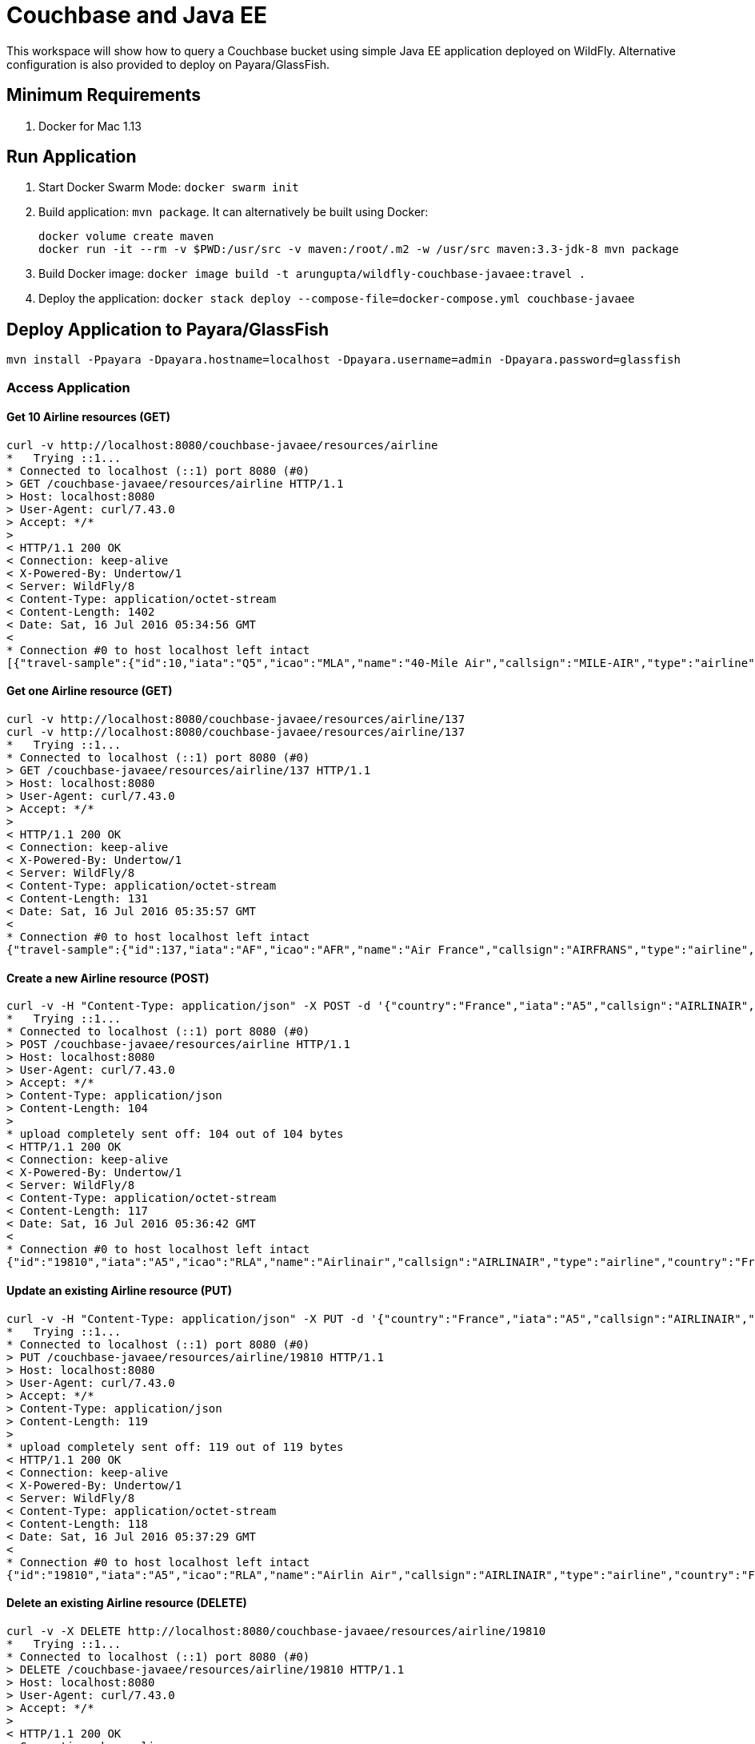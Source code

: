 = Couchbase and Java EE

This workspace will show how to query a Couchbase bucket using simple Java EE application deployed on WildFly. Alternative configuration is also provided to deploy on Payara/GlassFish.

== Minimum Requirements

. Docker for Mac 1.13

== Run Application

. Start Docker Swarm Mode: `docker swarm init`
. Build application: `mvn package`. It can alternatively be built using Docker:
+
```
docker volume create maven
docker run -it --rm -v $PWD:/usr/src -v maven:/root/.m2 -w /usr/src maven:3.3-jdk-8 mvn package
```
+
. Build Docker image: `docker image build -t arungupta/wildfly-couchbase-javaee:travel .`
. Deploy the application: `docker stack deploy --compose-file=docker-compose.yml couchbase-javaee`

== Deploy Application to Payara/GlassFish

```console
mvn install -Ppayara -Dpayara.hostname=localhost -Dpayara.username=admin -Dpayara.password=glassfish
```

=== Access Application

==== Get 10 Airline resources (GET)


```console
curl -v http://localhost:8080/couchbase-javaee/resources/airline
*   Trying ::1...
* Connected to localhost (::1) port 8080 (#0)
> GET /couchbase-javaee/resources/airline HTTP/1.1
> Host: localhost:8080
> User-Agent: curl/7.43.0
> Accept: */*
> 
< HTTP/1.1 200 OK
< Connection: keep-alive
< X-Powered-By: Undertow/1
< Server: WildFly/8
< Content-Type: application/octet-stream
< Content-Length: 1402
< Date: Sat, 16 Jul 2016 05:34:56 GMT
< 
* Connection #0 to host localhost left intact
[{"travel-sample":{"id":10,"iata":"Q5","icao":"MLA","name":"40-Mile Air","callsign":"MILE-AIR","type":"airline","country":"United States"}}, {"travel-sample":{"id":10123,"iata":"TQ","icao":"TXW","name":"Texas Wings","callsign":"TXW","type":"airline","country":"United States"}}, {"travel-sample":{"id":10226,"iata":"A1","icao":"A1F","name":"Atifly","callsign":"atifly","type":"airline","country":"United States"}}, {"travel-sample":{"id":10642,"iata":null,"icao":"JRB","name":"Jc royal.britannica","callsign":null,"type":"airline","country":"United Kingdom"}}, {"travel-sample":{"id":10748,"iata":"ZQ","icao":"LOC","name":"Locair","callsign":"LOCAIR","type":"airline","country":"United States"}}, {"travel-sample":{"id":10765,"iata":"K5","icao":"SQH","name":"SeaPort Airlines","callsign":"SASQUATCH","type":"airline","country":"United States"}}, {"travel-sample":{"id":109,"iata":"KO","icao":"AER","name":"Alaska Central Express","callsign":"ACE AIR","type":"airline","country":"United States"}}, {"travel-sample":{"id":112,"iata":"5W","icao":"AEU","name":"Astraeus","callsign":"FLYSTAR","type":"airline","country":"United Kingdom"}}, {"travel-sample":{"id":1191,"iata":"UU","icao":"REU","name":"Air Austral","callsign":"REUNION","type":"airline","country":"France"}}, {"travel-sample":{"id":1203,"iata":"A5","icao":"RLA","name":"Airlinair","callsign":"AIRLINAIR","type":"airline","country":"France"}}]
```

==== Get one Airline resource (GET)

```console
curl -v http://localhost:8080/couchbase-javaee/resources/airline/137
curl -v http://localhost:8080/couchbase-javaee/resources/airline/137
*   Trying ::1...
* Connected to localhost (::1) port 8080 (#0)
> GET /couchbase-javaee/resources/airline/137 HTTP/1.1
> Host: localhost:8080
> User-Agent: curl/7.43.0
> Accept: */*
> 
< HTTP/1.1 200 OK
< Connection: keep-alive
< X-Powered-By: Undertow/1
< Server: WildFly/8
< Content-Type: application/octet-stream
< Content-Length: 131
< Date: Sat, 16 Jul 2016 05:35:57 GMT
< 
* Connection #0 to host localhost left intact
{"travel-sample":{"id":137,"iata":"AF","icao":"AFR","name":"Air France","callsign":"AIRFRANS","type":"airline","country":"France"}}
```
==== Create a new Airline resource (POST)

```console
curl -v -H "Content-Type: application/json" -X POST -d '{"country":"France","iata":"A5","callsign":"AIRLINAIR","name":"Airlinair","icao":"RLA","type":"airline"}' http://localhost:8080/couchbase-javaee/resources/airline
*   Trying ::1...
* Connected to localhost (::1) port 8080 (#0)
> POST /couchbase-javaee/resources/airline HTTP/1.1
> Host: localhost:8080
> User-Agent: curl/7.43.0
> Accept: */*
> Content-Type: application/json
> Content-Length: 104
> 
* upload completely sent off: 104 out of 104 bytes
< HTTP/1.1 200 OK
< Connection: keep-alive
< X-Powered-By: Undertow/1
< Server: WildFly/8
< Content-Type: application/octet-stream
< Content-Length: 117
< Date: Sat, 16 Jul 2016 05:36:42 GMT
< 
* Connection #0 to host localhost left intact
{"id":"19810","iata":"A5","icao":"RLA","name":"Airlinair","callsign":"AIRLINAIR","type":"airline","country":"France"}
```

==== Update an existing Airline resource (PUT)

```console
curl -v -H "Content-Type: application/json" -X PUT -d '{"country":"France","iata":"A5","callsign":"AIRLINAIR","name":"Airlin Air","icao":"RLA","type":"airline","id": "19810"}' http://localhost:8080/couchbase-javaee/resources/airline/19810
*   Trying ::1...
* Connected to localhost (::1) port 8080 (#0)
> PUT /couchbase-javaee/resources/airline/19810 HTTP/1.1
> Host: localhost:8080
> User-Agent: curl/7.43.0
> Accept: */*
> Content-Type: application/json
> Content-Length: 119
> 
* upload completely sent off: 119 out of 119 bytes
< HTTP/1.1 200 OK
< Connection: keep-alive
< X-Powered-By: Undertow/1
< Server: WildFly/8
< Content-Type: application/octet-stream
< Content-Length: 118
< Date: Sat, 16 Jul 2016 05:37:29 GMT
< 
* Connection #0 to host localhost left intact
{"id":"19810","iata":"A5","icao":"RLA","name":"Airlin Air","callsign":"AIRLINAIR","type":"airline","country":"France"}
```

==== Delete an existing Airline resource (DELETE)

```console
curl -v -X DELETE http://localhost:8080/couchbase-javaee/resources/airline/19810
*   Trying ::1...
* Connected to localhost (::1) port 8080 (#0)
> DELETE /couchbase-javaee/resources/airline/19810 HTTP/1.1
> Host: localhost:8080
> User-Agent: curl/7.43.0
> Accept: */*
> 
< HTTP/1.1 200 OK
< Connection: keep-alive
< X-Powered-By: Undertow/1
< Server: WildFly/8
< Content-Type: application/octet-stream
< Content-Length: 136
< Date: Sat, 16 Jul 2016 05:38:14 GMT
< 
* Connection #0 to host localhost left intact
{"travel-sample":{"id":"19810","iata":"A5","icao":"RLA","name":"Airlin Air","callsign":"AIRLINAIR","type":"airline","country":"France"}}
```


